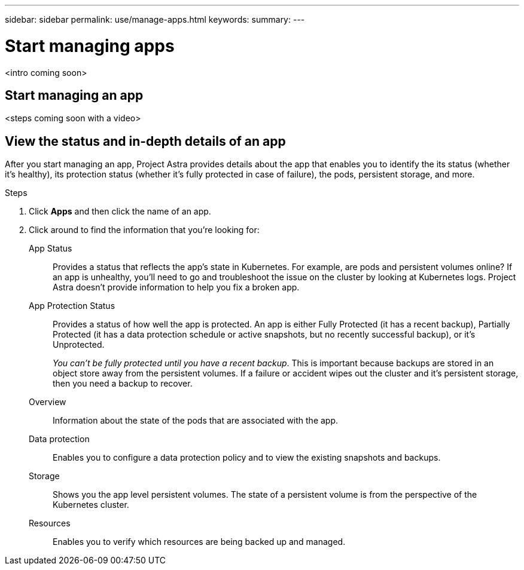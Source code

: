 ---
sidebar: sidebar
permalink: use/manage-apps.html
keywords:
summary:
---

= Start managing apps
:hardbreaks:
:icons: font
:imagesdir: ../media/use/

<intro coming soon>

== Start managing an app

<steps coming soon with a video>

== View the status and in-depth details of an app

After you start managing an app, Project Astra provides details about the app that enables you to identify the its status (whether it's healthy), its protection status (whether it's fully protected in case of failure), the pods, persistent storage, and more.

.Steps

. Click *Apps* and then click the name of an app.

. Click around to find the information that you're looking for:
+
App Status:: Provides a status that reflects the app's state in Kubernetes. For example, are pods and persistent volumes online? If an app is unhealthy, you'll need to go and troubleshoot the issue on the cluster by looking at Kubernetes logs. Project Astra doesn't provide information to help you fix a broken app.

App Protection Status:: Provides a status of how well the app is protected. An app is either Fully Protected (it has a recent backup), Partially Protected (it has a data protection schedule or active snapshots, but no recently successful backup), or it's Unprotected.
+
_You can't be fully protected until you have a recent backup_. This is important because backups are stored in an object store away from the persistent volumes. If a failure or accident wipes out the cluster and it's persistent storage, then you need a backup to recover.

Overview:: Information about the state of the pods that are associated with the app.

Data protection:: Enables you to configure a data protection policy and to view the existing snapshots and backups.

Storage:: Shows you the app level persistent volumes. The state of a persistent volume is from the perspective of the Kubernetes cluster.

Resources:: Enables you to verify which resources are being backed up and managed.

